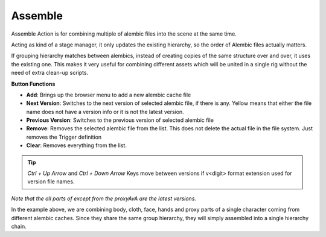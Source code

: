 .. _assemble:

========
Assemble
========

Assemble Action is for combining multiple of alembic files into the scene at the same time.

Acting as kind of a stage manager, it only updates the
existing hierarchy, so the order of Alembic files actually matters.

If grouping hierarchy matches between alembics, instead of creating copies of the same structure over and over, it uses the existing one. This makes it
very useful for combining different assets which will be united in a single rig without the need of extra clean-up scripts.

**Button Functions**

- **Add**: Brings up the browser menu to add a new alembic cache file
- **Next Version**: Switches to the next version of selected alembic file, if there is any. Yellow means that either the file name does not have a version info or it is not the latest version.
- **Previous Version**: Switches to the previous version of selected alembic file
- **Remove**: Removes the selected alembic file from the list. This does not delete the actual file in the file system. Just removes the Trigger definition
- **Clear**: Removes everything from the list.

.. tip:: 
    *Ctrl + Up Arrow* and *Ctrl + Down Arrow* Keys move between versions if v<digit> format extension used for version file names.

.. image:: /_images/assemble_ss.png

*Note that the all parts of except from the proxyAvA are the latest versions.*

In the example above, we are combining body, cloth, face, hands and proxy parts of a single character coming from different alembic caches. Since they
share the same group hierarchy, they will simply assembled into a single hierarchy chain.

